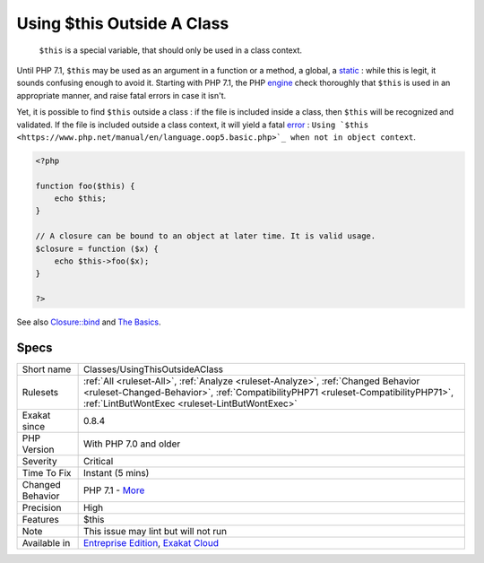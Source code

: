 .. _classes-usingthisoutsideaclass:

.. _using-$this-outside-a-class:

Using $this Outside A Class
+++++++++++++++++++++++++++

  ``$this`` is a special variable, that should only be used in a class context. 

Until PHP 7.1, ``$this`` may be used as an argument in a function or a method, a global, a `static <https://www.php.net/manual/en/language.oop5.static.php>`_ : while this is legit, it sounds confusing enough to avoid it.
Starting with PHP 7.1, the PHP `engine <https://www.php.net/engine>`_ check thoroughly that ``$this`` is used in an appropriate manner, and raise fatal errors in case it isn't. 

Yet, it is possible to find ``$this`` outside a class : if the file is included inside a class, then ``$this`` will be recognized and validated. If the file is included outside a class context, it will yield a fatal `error <https://www.php.net/error>`_ : ``Using `$this <https://www.php.net/manual/en/language.oop5.basic.php>`_ when not in object context``.

.. code-block:: php
   
   <?php
   
   function foo($this) {
       echo $this;
   }
   
   // A closure can be bound to an object at later time. It is valid usage.
   $closure = function ($x) {
       echo $this->foo($x);
   }
   
   ?>

See also `Closure::bind <https://www.php.net/manual/en/closure.bind.php>`_ and `The Basics <https://www.php.net/manual/en/language.oop5.basic.php>`_.


Specs
_____

+------------------+--------------------------------------------------------------------------------------------------------------------------------------------------------------------------------------------------------------------------+
| Short name       | Classes/UsingThisOutsideAClass                                                                                                                                                                                           |
+------------------+--------------------------------------------------------------------------------------------------------------------------------------------------------------------------------------------------------------------------+
| Rulesets         | :ref:`All <ruleset-All>`, :ref:`Analyze <ruleset-Analyze>`, :ref:`Changed Behavior <ruleset-Changed-Behavior>`, :ref:`CompatibilityPHP71 <ruleset-CompatibilityPHP71>`, :ref:`LintButWontExec <ruleset-LintButWontExec>` |
+------------------+--------------------------------------------------------------------------------------------------------------------------------------------------------------------------------------------------------------------------+
| Exakat since     | 0.8.4                                                                                                                                                                                                                    |
+------------------+--------------------------------------------------------------------------------------------------------------------------------------------------------------------------------------------------------------------------+
| PHP Version      | With PHP 7.0 and older                                                                                                                                                                                                   |
+------------------+--------------------------------------------------------------------------------------------------------------------------------------------------------------------------------------------------------------------------+
| Severity         | Critical                                                                                                                                                                                                                 |
+------------------+--------------------------------------------------------------------------------------------------------------------------------------------------------------------------------------------------------------------------+
| Time To Fix      | Instant (5 mins)                                                                                                                                                                                                         |
+------------------+--------------------------------------------------------------------------------------------------------------------------------------------------------------------------------------------------------------------------+
| Changed Behavior | PHP 7.1 - `More <https://php-changed-behaviors.readthedocs.io/en/latest/behavior/.html>`__                                                                                                                               |
+------------------+--------------------------------------------------------------------------------------------------------------------------------------------------------------------------------------------------------------------------+
| Precision        | High                                                                                                                                                                                                                     |
+------------------+--------------------------------------------------------------------------------------------------------------------------------------------------------------------------------------------------------------------------+
| Features         | $this                                                                                                                                                                                                                    |
+------------------+--------------------------------------------------------------------------------------------------------------------------------------------------------------------------------------------------------------------------+
| Note             | This issue may lint but will not run                                                                                                                                                                                     |
+------------------+--------------------------------------------------------------------------------------------------------------------------------------------------------------------------------------------------------------------------+
| Available in     | `Entreprise Edition <https://www.exakat.io/entreprise-edition>`_, `Exakat Cloud <https://www.exakat.io/exakat-cloud/>`_                                                                                                  |
+------------------+--------------------------------------------------------------------------------------------------------------------------------------------------------------------------------------------------------------------------+


